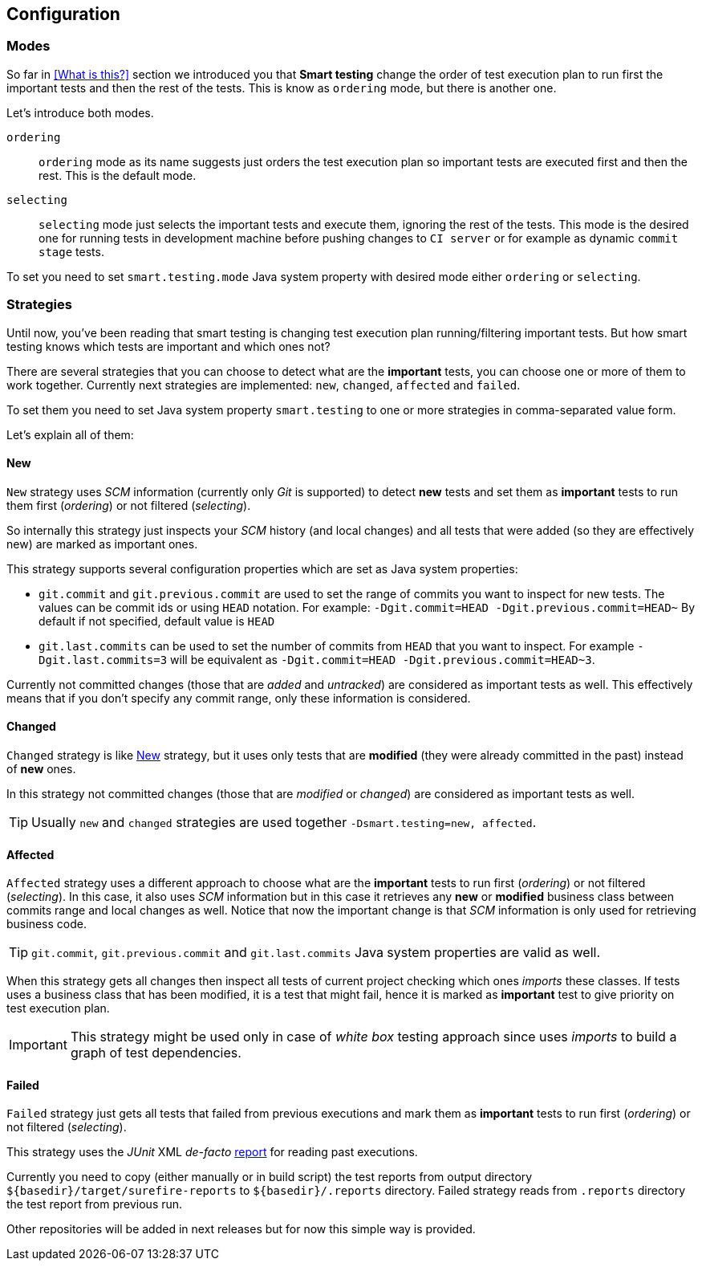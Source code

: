 == Configuration

=== Modes

So far in <<What is this?>> section we introduced you that *Smart testing* change the order of test execution plan to run first the important tests and then the rest of the tests.
This is know as `ordering` mode, but there is another one.

Let's introduce both modes.

`ordering`:: `ordering` mode as its name suggests just orders the test execution plan so important tests are executed first and then the rest. This is the default mode.
`selecting`:: `selecting` mode just selects the important tests and execute them, ignoring the rest of the tests.
This mode is the desired one for running tests in development machine before pushing changes to `CI server` or for example as dynamic `commit stage` tests.

To set you need to set `smart.testing.mode` Java system property with desired mode either `ordering` or `selecting`.

=== Strategies

Until now, you've been reading that smart testing is changing test execution plan running/filtering important tests.
But how smart testing knows which tests are important and which ones not?

There are several strategies that you can choose to detect what are the *important* tests, you can choose one or more of them to work together.
Currently next strategies are implemented: `new`, `changed`, `affected` and `failed`.

To set them you need to set Java system property `smart.testing` to one or more strategies in comma-separated value form.

Let's explain all of them:

==== New

`New` strategy uses _SCM_ information (currently only _Git_ is supported) to detect *new* tests and set them as *important* tests to run them first (_ordering_) or not filtered (_selecting_).

So internally this strategy just inspects your _SCM_ history (and local changes) and all tests that were added (so they are effectively new) are marked as important ones.

This strategy supports several configuration properties which are set as Java system properties:

* `git.commit` and `git.previous.commit` are used to set the range of commits you want to inspect for new tests.
The values can be commit ids or using `HEAD` notation.
For example: `-Dgit.commit=HEAD -Dgit.previous.commit=HEAD~`
By default if not specified, default value is `HEAD`
* `git.last.commits` can be used to set the number of commits from `HEAD` that you want to inspect.
For example `-Dgit.last.commits=3` will be equivalent as `-Dgit.commit=HEAD -Dgit.previous.commit=HEAD~3`.

Currently not committed changes (those that are _added_ and _untracked_) are considered as important tests as well.
This effectively means that if you don't specify any commit range, only these information is considered.

==== Changed

`Changed` strategy is like <<New>> strategy, but it uses only tests that are *modified* (they were already committed in the past) instead of *new* ones.

In this strategy not committed changes (those that are _modified_ or _changed_) are considered as important tests as well.

TIP: Usually `new` and `changed` strategies are used together `-Dsmart.testing=new, affected`.

==== Affected

`Affected` strategy uses a different approach to choose what are the *important* tests to run first (_ordering_) or not filtered (_selecting_).
In this case, it also uses _SCM_ information but in this case it retrieves any *new* or *modified* business class between commits range and local changes as well.
Notice that now the important change is that _SCM_ information is only used for retrieving business code.

TIP: `git.commit`, `git.previous.commit` and `git.last.commits` Java system properties are valid as well.

When this strategy gets all changes then inspect all tests of current project checking which ones _imports_ these classes.
If tests uses a business class that has been modified, it is a test that might fail, hence it is marked as *important* test to give priority on test execution plan.

IMPORTANT: This strategy might be used only in case of _white box_ testing approach since uses _imports_ to build a graph of test dependencies.

==== Failed

`Failed` strategy just gets all tests that failed from previous executions and mark them as *important* tests to run first (_ordering_) or not filtered (_selecting_).

This strategy uses the _JUnit_ XML _de-facto_ https://github.com/apache/maven-surefire/blob/master/maven-surefire-plugin/src/site/resources/xsd/surefire-test-report.xsd[report] for reading past executions.

Currently you need to copy (either manually or in build script) the test reports from output directory `${basedir}/target/surefire-reports` to `${basedir}/.reports` directory.
Failed strategy reads from `.reports` directory the test report from previous run.

Other repositories will be added in next releases but for now this simple way is provided.


